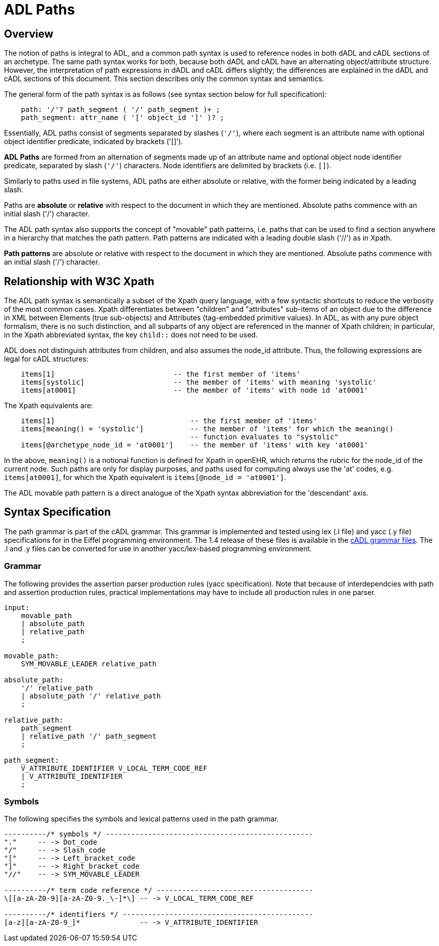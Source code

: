 = ADL Paths

== Overview

The notion of paths is integral to ADL, and a common path syntax is used to reference nodes in both dADL and cADL sections of an archetype. The same path syntax works for both, because both dADL and cADL have an alternating object/attribute structure. However, the interpretation of path expressions in dADL and cADL differs slightly; the differences are explained in the dADL and cADL sections of this document. This section describes only the common syntax and semantics.

The general form of the path syntax is as follows (see syntax section below for full specification):

[source, antlr-java]
--------
    path: '/'? path_segment ( '/' path_segment )+ ;
    path_segment: attr_name ( '[' object_id ']' )? ;
--------

Essentially, ADL paths consist of segments separated by slashes (`'/'`), where each segment is an attribute name with optional object identifier predicate, indicated by brackets ('[]').

[.principle]
*ADL Paths* are formed from an alternation of segments made up of an attribute name and optional object node identifier predicate, separated by slash (`'/'`) characters. Node identifiers are delimited by brackets (i.e. `[]`).

Similarly to paths used in file systems, ADL paths are either absolute or relative, with the former being indicated by a leading slash.

[.principle]
Paths are *absolute* or *relative* with respect to the document in which they are mentioned. Absolute paths commence with an initial slash ('/') character.

The ADL path syntax also supports the concept of "movable" path patterns, i.e. paths that can be used to find a section anywhere in a hierarchy that matches the path pattern. Path patterns are indicated with a leading double slash ('//') as in Xpath.

[.principle]
*Path patterns* are absolute or relative with respect to the document in which they are mentioned. Absolute paths commence with an initial slash ('/') character.

== Relationship with W3C Xpath

The ADL path syntax is semantically a subset of the Xpath query language, with a few syntactic shortcuts to reduce the verbosity of the most common cases. Xpath differentiates between "children" and "attributes" sub-items of an object due to the difference in XML between Elements (true sub-objects) and Attributes (tag-embedded primitive values). In ADL, as with any pure object formalism, there is no such distinction, and all subparts of any object are referenced in the manner of Xpath children; in particular, in the Xpath abbreviated syntax, the key `child::` does not need to be used.

ADL does not distinguish attributes from children, and also assumes the node_id attribute. Thus, the following expressions are legal for cADL structures:

[source, cadl]
----
    items[1]                            -- the first member of 'items'
    items[systolic]                     -- the member of 'items' with meaning 'systolic'
    items[at0001]                       -- the member of 'items' with node id 'at0001'
----

The Xpath equivalents are:

[source, xpath]
----
    items[1]                                -- the first member of 'items'
    items[meaning() = 'systolic']           -- the member of 'items' for which the meaning()
                                            -- function evaluates to "systolic"
    items[@archetype_node_id = 'at0001']    -- the member of 'items' with key 'at0001'
----

In the above, `meaning()` is a notional function is defined for Xpath in openEHR, which returns the rubric for the node_id of the current node. Such paths are only for display purposes, and paths used for computing always use the 'at' codes, e.g. `items[at0001]`, for which the Xpath equivalent is `items[@node_id = 'at0001']`.

The ADL movable path pattern is a direct analogue of the Xpath syntax abbreviation for the 'descendant' axis.

== Syntax Specification

The path grammar is part of the cADL grammar. This grammar is implemented and tested using lex (.l file) and yacc (.y file) specifications for in the Eiffel programming environment. The 1.4 release of these files is available in the https://github.com/openEHR/adl-tools/tree/Release-1.4/components/adl_parser/src/syntax/cadl/parser[cADL grammar files]. The .l and .y files can be converted for use in another yacc/lex-based programming environment.

=== Grammar

The following provides the assertion parser production rules (yacc specification). Note that because of interdependcies with path and assertion production rules, practical implementations may have to include all production rules in one parser.

[source, antlr-java]
--------
input:
    movable_path
    | absolute_path
    | relative_path
    ;

movable_path:
    SYM_MOVABLE_LEADER relative_path
    
absolute_path:
    '/' relative_path
    | absolute_path '/' relative_path
    ;

relative_path:
    path_segment
    | relative_path '/' path_segment
    ;

path_segment:
    V_ATTRIBUTE_IDENTIFIER V_LOCAL_TERM_CODE_REF
    | V_ATTRIBUTE_IDENTIFIER
    ;
    
--------

=== Symbols

The following specifies the symbols and lexical patterns used in the path grammar.

--------
----------/* symbols */ -------------------------------------------------
"."     -- -> Dot_code
"/"     -- -> Slash_code
"["     -- -> Left_bracket_code
"]"     -- -> Right_bracket_code
"//"    -- -> SYM_MOVABLE_LEADER

----------/* term code reference */ -------------------------------------
\[[a-zA-Z0-9][a-zA-Z0-9._\-]*\] -- -> V_LOCAL_TERM_CODE_REF

----------/* identifiers */ ---------------------------------------------
[a-z][a-zA-Z0-9_]*              -- -> V_ATTRIBUTE_IDENTIFIER

--------